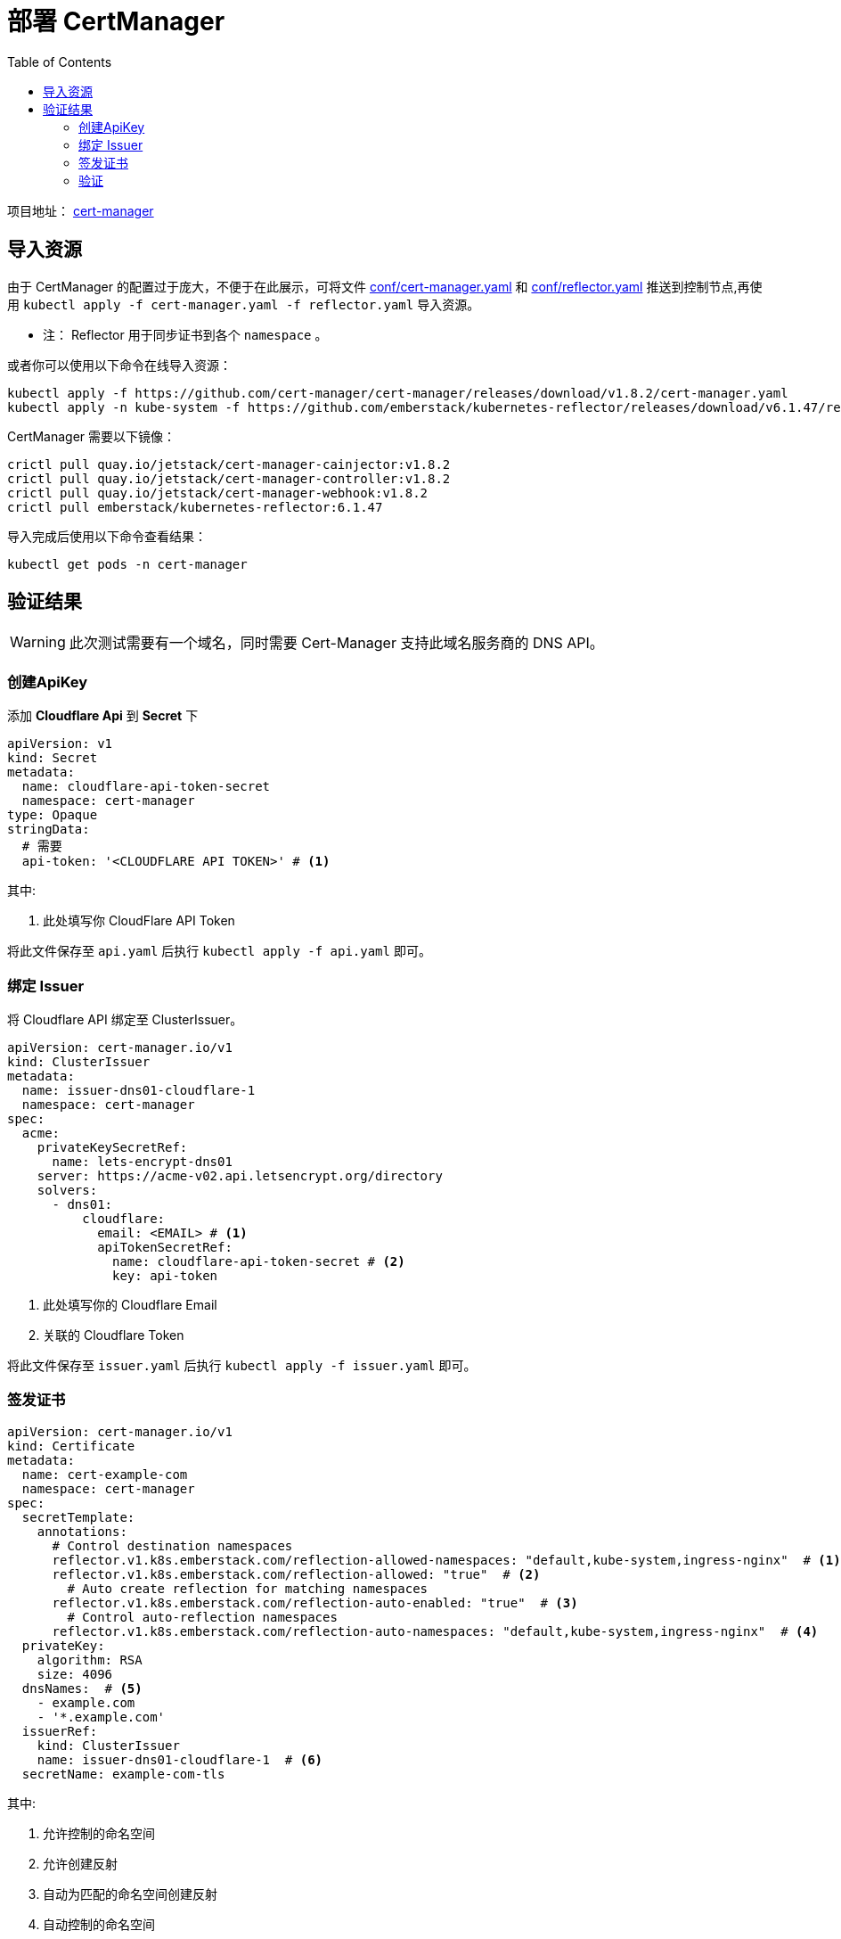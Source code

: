 = 部署 CertManager
:experimental:
:icons: font
:toc: left
:source-highlighter: rouge
:project-home: https://cert-manager.io

项目地址： link:{project-home}[cert-manager]

== 导入资源

由于 CertManager 的配置过于庞大，不便于在此展示，可将文件 link:conf/00-cert-manager.yaml[conf/cert-manager.yaml] 和 link:conf/01-reflector.yaml[conf/reflector.yaml] 推送到控制节点,再使用 `kubectl apply -f cert-manager.yaml -f reflector.yaml` 导入资源。

* 注： Reflector 用于同步证书到各个 `namespace` 。

或者你可以使用以下命令在线导入资源：

[source%linenums,bash]
----
kubectl apply -f https://github.com/cert-manager/cert-manager/releases/download/v1.8.2/cert-manager.yaml
kubectl apply -n kube-system -f https://github.com/emberstack/kubernetes-reflector/releases/download/v6.1.47/reflector.yaml
----

CertManager 需要以下镜像：

[source%linenums,bash]
----
crictl pull quay.io/jetstack/cert-manager-cainjector:v1.8.2
crictl pull quay.io/jetstack/cert-manager-controller:v1.8.2
crictl pull quay.io/jetstack/cert-manager-webhook:v1.8.2
crictl pull emberstack/kubernetes-reflector:6.1.47
----

导入完成后使用以下命令查看结果：

[source%linenums,bash]
----
kubectl get pods -n cert-manager
----

== 验证结果

WARNING: 此次测试需要有一个域名，同时需要 Cert-Manager 支持此域名服务商的 DNS API。

=== 创建ApiKey

添加 *Cloudflare Api* 到 *Secret* 下

[source%linenums,yaml]
----
apiVersion: v1
kind: Secret
metadata:
  name: cloudflare-api-token-secret
  namespace: cert-manager
type: Opaque
stringData:
  # 需要
  api-token: '<CLOUDFLARE API TOKEN>' # <1>
----

.其中:
<1> 此处填写你 CloudFlare API Token

将此文件保存至 `api.yaml` 后执行 `kubectl apply -f api.yaml` 即可。

=== 绑定 Issuer

将 Cloudflare API 绑定至 ClusterIssuer。

[source%linenums,yaml]
----
apiVersion: cert-manager.io/v1
kind: ClusterIssuer
metadata:
  name: issuer-dns01-cloudflare-1
  namespace: cert-manager
spec:
  acme:
    privateKeySecretRef:
      name: lets-encrypt-dns01
    server: https://acme-v02.api.letsencrypt.org/directory
    solvers:
      - dns01:
          cloudflare:
            email: <EMAIL> # <1>
            apiTokenSecretRef:
              name: cloudflare-api-token-secret # <2>
              key: api-token
----

<1> 此处填写你的 Cloudflare Email
<2> 关联的 Cloudflare Token

将此文件保存至 `issuer.yaml` 后执行 `kubectl apply -f issuer.yaml` 即可。

=== 签发证书

[source%linenums,yaml]
----
apiVersion: cert-manager.io/v1
kind: Certificate
metadata:
  name: cert-example-com
  namespace: cert-manager
spec:
  secretTemplate:
    annotations:
      # Control destination namespaces
      reflector.v1.k8s.emberstack.com/reflection-allowed-namespaces: "default,kube-system,ingress-nginx"  # <1>
      reflector.v1.k8s.emberstack.com/reflection-allowed: "true"  # <2>
        # Auto create reflection for matching namespaces
      reflector.v1.k8s.emberstack.com/reflection-auto-enabled: "true"  # <3>
        # Control auto-reflection namespaces
      reflector.v1.k8s.emberstack.com/reflection-auto-namespaces: "default,kube-system,ingress-nginx"  # <4>
  privateKey:
    algorithm: RSA
    size: 4096
  dnsNames:  # <5>
    - example.com
    - '*.example.com'
  issuerRef:
    kind: ClusterIssuer
    name: issuer-dns01-cloudflare-1  # <6>
  secretName: example-com-tls
----

.其中:
<1> 允许控制的命名空间
<2> 允许创建反射
<3> 自动为匹配的命名空间创建反射
<4> 自动控制的命名空间
<5> 配置证书下的 `dns.01` 内容，可添加通配符证书
<6> 选择对应的 Issuer

=== 验证

执行以下命令，查看对应证书的签发状态

[source%linenums,bash]
----
# 查看证书签发状态
kubectl get certificate -n cert-manager
----

如果 `READY` 项为 `True`，则表明证书签发成功。

[source%linenums,text]
----
NAME               READY   SECRET                 AGE
cert-example-com   True    example-com-tls        18h
----

WARNING: 注意，需要填充的内容必须真实有效
